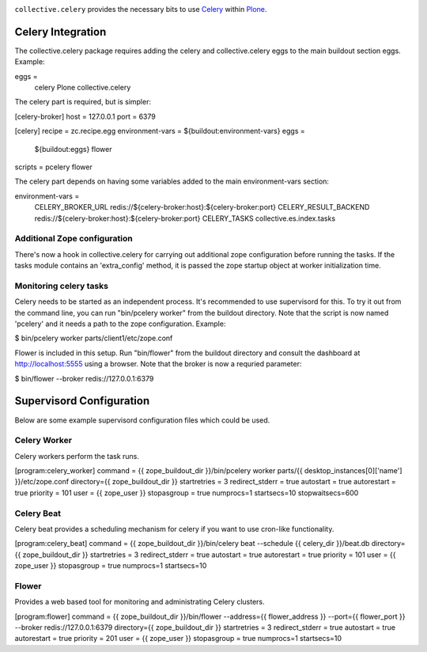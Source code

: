 .. image:: https://secure.travis-ci.org/collective/collective.celery.png?branch=master
    :target: http://travis-ci.org/collective/collective.celery
    :alt: Travis CI badge

.. image:: https://pypip.in/d/collective.celery/badge.png
    :target: https://pypi.python.org/pypi/collective.celery/
    :alt: Downloads

``collective.celery`` provides the necessary bits to use `Celery <http://celery.readthedocs.org/en/latest/>`_ within `Plone <http://plone.org/>`_.

Celery Integration
==================
The collective.celery package requires adding the celery and
collective.celery eggs to the main buildout section eggs. Example:

eggs =
    celery
    Plone
    collective.celery

The celery part is required, but is simpler:

[celery-broker]
host = 127.0.0.1
port = 6379

[celery]
recipe = zc.recipe.egg
environment-vars = ${buildout:environment-vars}
eggs =
    ${buildout:eggs}
    flower
scripts = pcelery flower

The celery part depends on having some variables added to the main
environment-vars section:

environment-vars =
    CELERY_BROKER_URL redis://${celery-broker:host}:${celery-broker:port}
    CELERY_RESULT_BACKEND redis://${celery-broker:host}:${celery-broker:port}
    CELERY_TASKS collective.es.index.tasks

Additional Zope configuration
-----------------------------

There's now a hook in collective.celery for carrying out additional zope
configuration before running the tasks. If the tasks module contains an
'extra_config' method, it is passed the zope startup object at worker
initialization time. 

Monitoring celery tasks
-----------------------

Celery needs to be started as an independent process. It's recommended to
use supervisord for this. To try it out from the command line, you can run
"bin/pcelery worker" from the buildout directory. Note that the script is
now named 'pcelery' and it needs a path to the zope configuration. Example:

$ bin/pcelery worker parts/client1/etc/zope.conf

Flower is included in this setup. Run "bin/flower" from the buildout
directory and consult the dashboard at http://localhost:5555 using a
browser. Note that the broker is now a requried parameter:

$ bin/flower --broker redis://127.0.0.1:6379

Supervisord Configuration
=========================
Below are some example supervisord configuration files which could be used.

Celery Worker
-------------

Celery workers perform the task runs.

[program:celery_worker]
command = {{ zope_buildout_dir }}/bin/pcelery worker parts/{{ desktop_instances[0]['name'] }}/etc/zope.conf
directory={{ zope_buildout_dir }}
startretries = 3
redirect_stderr = true
autostart = true
autorestart = true
priority = 101
user = {{ zope_user }}
stopasgroup = true
numprocs=1
startsecs=10
stopwaitsecs=600

Celery Beat
-----------

Celery beat provides a scheduling mechanism for celery if you want to use cron-like functionality.

[program:celery_beat]
command = {{ zope_buildout_dir }}/bin/celery beat --schedule {{ celery_dir }}/beat.db
directory={{ zope_buildout_dir }}
startretries = 3
redirect_stderr = true
autostart = true
autorestart = true
priority = 101
user = {{ zope_user }}
stopasgroup = true
numprocs=1
startsecs=10

Flower
------

Provides a web based tool for monitoring and administrating Celery clusters.

[program:flower]
command = {{ zope_buildout_dir }}/bin/flower --address={{ flower_address }} --port={{ flower_port }} --broker redis://127.0.0.1:6379
directory={{ zope_buildout_dir }}
startretries = 3
redirect_stderr = true
autostart = true
autorestart = true
priority = 201
user = {{ zope_user }}
stopasgroup = true
numprocs=1
startsecs=10
